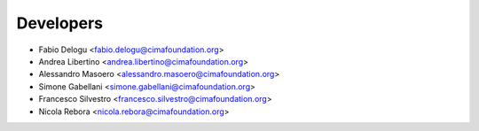 ==========
Developers
==========

* Fabio Delogu <fabio.delogu@cimafoundation.org>
* Andrea Libertino <andrea.libertino@cimafoundation.org>
* Alessandro Masoero <alessandro.masoero@cimafoundation.org>
* Simone Gabellani <simone.gabellani@cimafoundation.org>
* Francesco Silvestro <francesco.silvestro@cimafoundation.org>
* Nicola Rebora <nicola.rebora@cimafoundation.org>
